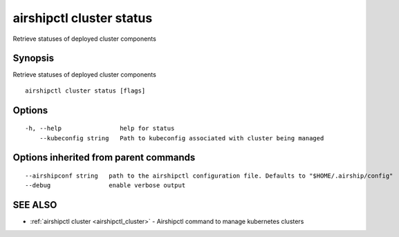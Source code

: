 .. _airshipctl_cluster_status:

airshipctl cluster status
-------------------------

Retrieve statuses of deployed cluster components

Synopsis
~~~~~~~~


Retrieve statuses of deployed cluster components

::

  airshipctl cluster status [flags]

Options
~~~~~~~

::

  -h, --help                help for status
      --kubeconfig string   Path to kubeconfig associated with cluster being managed

Options inherited from parent commands
~~~~~~~~~~~~~~~~~~~~~~~~~~~~~~~~~~~~~~

::

      --airshipconf string   path to the airshipctl configuration file. Defaults to "$HOME/.airship/config"
      --debug                enable verbose output

SEE ALSO
~~~~~~~~

* :ref:`airshipctl cluster <airshipctl_cluster>` 	 - Airshipctl command to manage kubernetes clusters

